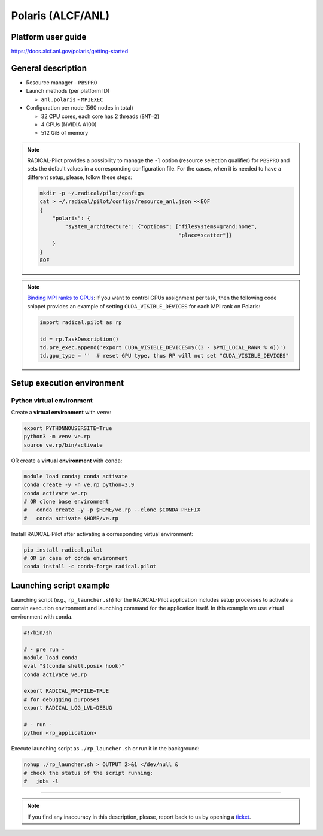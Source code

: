==================
Polaris (ALCF/ANL)
==================

Platform user guide
===================

https://docs.alcf.anl.gov/polaris/getting-started

General description
===================

* Resource manager - ``PBSPRO``
* Launch methods (per platform ID)

  * ``anl.polaris`` - ``MPIEXEC``

* Configuration per node (560 nodes in total)

  * 32 CPU cores, each core has 2 threads (``SMT=2``)
  * 4 GPUs (NVIDIA A100)
  * 512 GiB of memory

.. note::

   RADICAL-Pilot provides a possibility to manage the ``-l`` option (resource
   selection qualifier) for ``PBSPRO`` and sets the default values in a
   corresponding configuration file. For the cases, when it is needed to have a
   different setup, please, follow these steps:

   .. code-block:: bash

      mkdir -p ~/.radical/pilot/configs
      cat > ~/.radical/pilot/configs/resource_anl.json <<EOF
      {
          "polaris": {
              "system_architecture": {"options": ["filesystems=grand:home",
                                                  "place=scatter"]}
          }
      }
      EOF

.. note::

   `Binding MPI ranks to GPUs <https://docs.alcf.anl.gov/polaris/running-jobs/#binding-mpi-ranks-to-gpus>`_:
   If you want to control GPUs assignment per task, then the following code
   snippet provides an example of setting ``CUDA_VISIBLE_DEVICES`` for each MPI
   rank on Polaris:

   .. code-block:: python

      import radical.pilot as rp

      td = rp.TaskDescription()
      td.pre_exec.append('export CUDA_VISIBLE_DEVICES=$((3 - $PMI_LOCAL_RANK % 4))')
      td.gpu_type = ''  # reset GPU type, thus RP will not set "CUDA_VISIBLE_DEVICES"

Setup execution environment
===========================

Python virtual environment
--------------------------

Create a **virtual environment** with ``venv``:

.. code-block:: bash

   export PYTHONNOUSERSITE=True
   python3 -m venv ve.rp
   source ve.rp/bin/activate

OR create a **virtual environment** with ``conda``:

.. code-block:: bash

   module load conda; conda activate
   conda create -y -n ve.rp python=3.9
   conda activate ve.rp
   # OR clone base environment
   #   conda create -y -p $HOME/ve.rp --clone $CONDA_PREFIX
   #   conda activate $HOME/ve.rp

Install RADICAL-Pilot after activating a corresponding virtual environment:

.. code-block:: bash

   pip install radical.pilot
   # OR in case of conda environment
   conda install -c conda-forge radical.pilot

Launching script example
========================

Launching script (e.g., ``rp_launcher.sh``) for the RADICAL-Pilot application
includes setup processes to activate a certain execution environment and
launching command for the application itself. In this example we use virtual
environment with ``conda``.

.. code-block:: bash

   #!/bin/sh

   # - pre run -
   module load conda
   eval "$(conda shell.posix hook)"
   conda activate ve.rp

   export RADICAL_PROFILE=TRUE
   # for debugging purposes
   export RADICAL_LOG_LVL=DEBUG

   # - run -
   python <rp_application>

Execute launching script as ``./rp_launcher.sh`` or run it in the background:

.. code-block:: bash

   nohup ./rp_launcher.sh > OUTPUT 2>&1 </dev/null &
   # check the status of the script running:
   #   jobs -l

=====

.. note::

   If you find any inaccuracy in this description, please, report back to us
   by opening a `ticket <https://github.com/radical-cybertools/radical.pilot/issues>`_.

